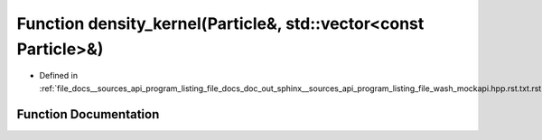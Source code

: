 .. _exhale_function___sources_2api_2program__listing__file__docs__doc__out__sphinx____sources__api__program__listing42ecc579f77421765f5374caeb35a9cc_1a6b7fcc0ade2021a24cc3ec41a4734dc3:

Function density_kernel(Particle&, std::vector<const Particle>&)
================================================================

- Defined in :ref:`file_docs__sources_api_program_listing_file_docs_doc_out_sphinx__sources_api_program_listing_file_wash_mockapi.hpp.rst.txt.rst.txt`


Function Documentation
----------------------


.. doxygenfunction:: density_kernel(Particle&, std::vector<const Particle>&)
   :project: my_project